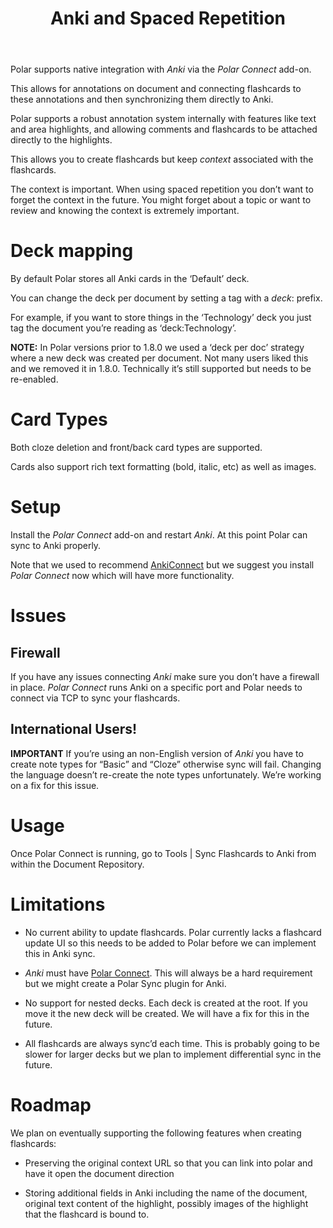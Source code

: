#+LINK: Polar Connect    https://ankiweb.net/shared/info/734898866
#+LINK: Anki                    https://apps.ankiweb.net/
#+TITLE:Anki and Spaced Repetition

Polar supports native integration with [[Anki]] via the [[Polar Connect]] add-on.

This allows for annotations on document and connecting flashcards to these annotations and then synchronizing them directly to Anki.

Polar supports a robust annotation system internally with features like text and area highlights, and allowing comments and flashcards to be attached directly to the highlights.

This allows you to create flashcards but keep /context/ associated with the flashcards.

The context is important. When using spaced repetition you don’t want to forget the context in the future. You might forget about a topic or want to review and knowing the context is extremely important.

* Deck mapping

By default Polar stores all Anki cards in the ‘Default’ deck.

You can change the deck per document by setting a tag with a /deck/: prefix.

For example, if you want to store things in the ‘Technology’ deck you just tag the document you’re reading as ‘deck:Technology’.

*NOTE:* In Polar versions prior to 1.8.0 we used a ‘deck per doc’ strategy where a new deck was created per document. Not many users liked this and we removed it in 1.8.0. Technically it’s still supported but needs to be re-enabled.

* Card Types

Both cloze deletion and front/back card types are supported.

Cards also support rich text formatting (bold, italic, etc) as well as images.

* Setup

Install the [[Polar Connect]] add-on and restart [[Anki]]. At this point Polar can sync to Anki properly.

Note that we used to recommend [[https://ankiweb.net/shared/info/2055492159][AnkiConnect]] but we suggest you install [[Polar Connect]] now which will have more functionality.

* Issues

** Firewall

If you have any issues connecting [[Anki]] make sure you don’t have a firewall in place. [[Polar Connect]] runs Anki on a specific port and Polar needs to connect via TCP to sync your flashcards.

** International Users!

*IMPORTANT* If you’re using an non-English version of [[Anki]] you have to create note types for “Basic” and “Cloze” otherwise sync will fail. Changing the language doesn’t re-create the note types unfortunately. We’re working on a fix for this issue.

* Usage

Once Polar Connect is running, go to Tools | Sync Flashcards to Anki from within the Document Repository.

* Limitations

- No current ability to update flashcards. Polar currently lacks a flashcard update UI so this needs to be added to Polar before we can implement this in Anki sync.

- [[Anki]] must have [[https://ankiweb.net/shared/info/734898866][Polar Connect]]. This will always be a hard requirement but we might create a Polar Sync plugin for Anki.

- No support for nested decks. Each deck is created at the root. If you move it the new deck will be created. We will have a fix for this in the future.

- All flashcards are always sync’d each time. This is probably going to be slower for larger decks but we plan to implement differential sync in the future.

* Roadmap

We plan on eventually supporting the following features when creating flashcards:

- Preserving the original context URL so that you can link into polar and have it open the document direction

- Storing additional fields in Anki including the name of the document, original text content of the highlight, possibly images of the highlight that the flashcard is bound to.

